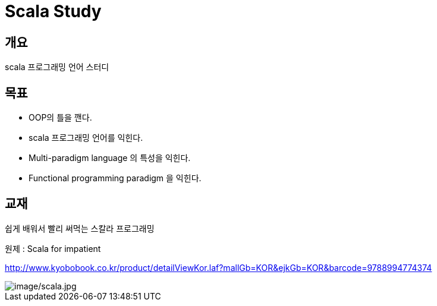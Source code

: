 # Scala Study


## 개요
scala 프로그래밍 언어 스터디

## 목표
- OOP의 틀을 깬다.
- scala 프로그래밍 언어를 익힌다.
- Multi-paradigm language 의 특성을 익힌다.
- Functional programming paradigm 을 익힌다.

## 교재
쉽게 배워서 빨리 써먹는 스칼라 프로그래밍

원제 : Scala for impatient

http://www.kyobobook.co.kr/product/detailViewKor.laf?mallGb=KOR&ejkGb=KOR&barcode=9788994774374

image::<image/scala.jpg>[image/scala.jpg]